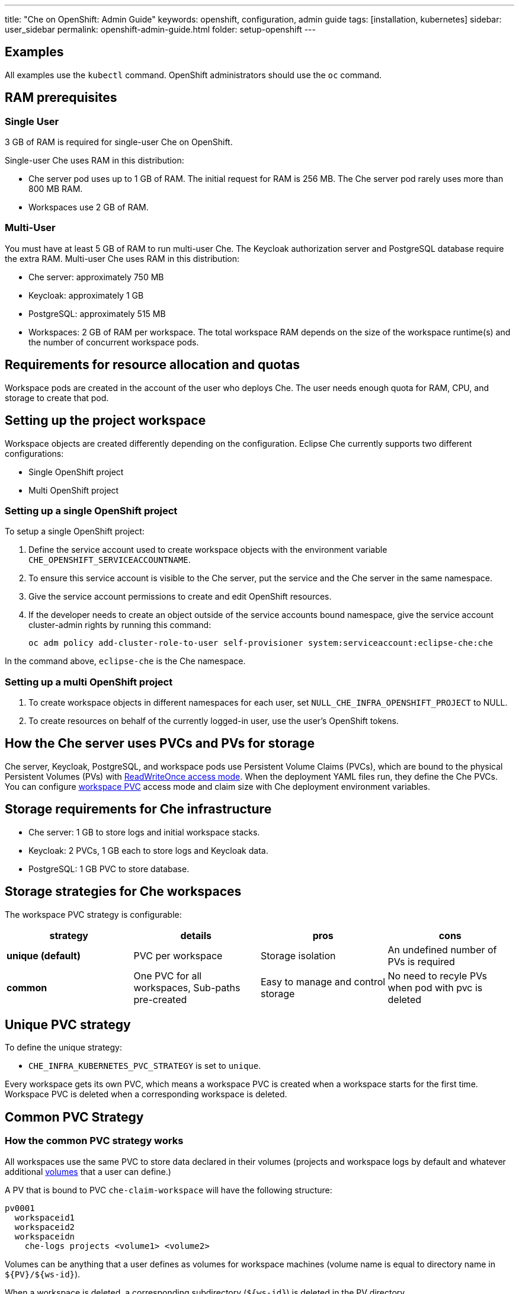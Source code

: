---
title: "Che on OpenShift: Admin Guide"
keywords: openshift, configuration, admin guide
tags: [installation, kubernetes]
sidebar: user_sidebar
permalink: openshift-admin-guide.html
folder: setup-openshift
---


[id="examples"]
== Examples

All examples use the `kubectl` command. OpenShift administrators should use the `oc` command.

[id="ram"]
== RAM prerequisites

=== Single User

3 GB of RAM is required for single-user Che on OpenShift.

Single-user Che uses RAM in this distribution:

* Che server pod uses up to 1 GB of RAM. The initial request for RAM is 256 MB. The Che server pod rarely uses more than 800 MB RAM.
* Workspaces use 2 GB of RAM.

=== Multi-User

You must have at least 5 GB of RAM to run multi-user Che. The Keycloak authorization server and PostgreSQL database require the extra RAM. Multi-user Che uses RAM in this distribution:

* Che server: approximately 750 MB
* Keycloak: approximately 1 GB
* PostgreSQL: approximately 515 MB
* Workspaces: 2 GB of RAM per workspace. The total workspace RAM depends on the size of the workspace runtime(s) and the number of concurrent workspace pods.

[id="resource-allocation-and-quotas"]
== Requirements for resource allocation and quotas

Workspace pods are created in the account of the user who deploys Che.  The user needs enough quota for RAM, CPU, and storage to create that pod.

[id="who-creates-workspace-objects"]
== Setting up the project workspace

Workspace objects are created differently depending on the configuration. Eclipse Che currently supports two different configurations:

* Single OpenShift project

* Multi OpenShift project

=== Setting up a single OpenShift project

To setup a single OpenShift project:

. Define the service account used to create workspace objects with the environment variable
`CHE_OPENSHIFT_SERVICEACCOUNTNAME`.
. To ensure this service account is visible to the Che server, put the service and the Che server in the same namespace.
. Give the service account permissions to create and edit OpenShift resources.
. If the developer needs to create an object outside of the service accounts bound namespace, give the service account cluster-admin rights by running this command:
+
----
oc adm policy add-cluster-role-to-user self-provisioner system:serviceaccount:eclipse-che:che
----

In the command above, `eclipse-che` is the Che namespace.

=== Setting up a multi OpenShift project

. To create workspace objects in different namespaces for each user, set `NULL_CHE_INFRA_OPENSHIFT_PROJECT` to NULL.

. To create resources on behalf of the currently logged-in user, use the user’s OpenShift tokens.

[id="storage-overview"]
== How the Che server uses PVCs and PVs for storage

Che server, Keycloak, PostgreSQL, and workspace pods use Persistent Volume Claims (PVCs), which are bound to the physical Persistent Volumes (PVs) with https://kubernetes.io/docs/concepts/storage/persistent-volumes/#access-modes[ReadWriteOnce access mode]. When the deployment YAML files run, they define the Che PVCs. You can configure link:#che-workspaces-storage[workspace PVC] access mode and claim size with Che deployment environment variables.

[id="che-infrastructure-storage"]
== Storage requirements for Che infrastructure

* Che server: 1 GB to store logs and initial workspace stacks.
* Keycloak: 2 PVCs, 1 GB each to store logs and Keycloak data.
* PostgreSQL: 1 GB PVC to store database.

[id="che-workspaces-storage"]
== Storage strategies for Che workspaces

The workspace PVC strategy is configurable:

[width="100%",cols="25%,25%,25%,25%",options="header",]
|===
|strategy |details |pros |cons
|*unique (default)* |PVC per workspace |Storage isolation |An undefined number of PVs is required
|*common* | One PVC for all workspaces, Sub-paths pre-created |Easy to manage and control storage |No need to recyle PVs when pod with pvc is deleted |Workspace pods should all be in one namespace
|===

== Unique PVC strategy

To define the unique strategy:

* `CHE_INFRA_KUBERNETES_PVC_STRATEGY` is set to `unique`.

Every workspace gets its own PVC, which means a workspace PVC is created when a workspace starts for the first time. Workspace PVC is deleted when a corresponding workspace is deleted.

[id="common-pvc-strategy"]
== Common PVC Strategy

=== How the common PVC strategy works

All workspaces use the same PVC to store data declared in their volumes (projects and workspace logs by default and whatever additional link:volumes[volumes] that a user can define.)

A PV that is bound to PVC `che-claim-workspace` will have the following structure:

----
pv0001
  workspaceid1
  workspaceid2
  workspaceidn
    che-logs projects <volume1> <volume2>
----

Volumes can be anything that a user defines as volumes for workspace machines (volume name is equal to directory name in `${PV}/${ws-id}`).

When a workspace is deleted, a corresponding subdirectory (`${ws-id}`) is deleted in the PV directory.

=== Enabling a common strategy

If you have already deployed Che with unique strategy:

* Set `CHE_INFRA_KUBERNETES_PVC_STRATEGY` to `common` in dc/che.

If applying che-server-template.yaml:

* Pass `-p CHE_INFRA_KUBERNETES_PVC_STRATEGY=common` to the `oc new-app` command.

[NOTE]
====
. For pre 1.6 Kubernetes, you need to set the `CHE_INFRA_KUBERNETES_PVC_PRECREATE__SUBPATHS` variable to `true`.

. For Kubernetes older than 1.6, setting this variable to `true` is not a requirement.
====

=== Restrictions on using common PVC strategy

When a common strategy is used, and a workspace PVC access mode is RWO, only one Kubernetes node can simultaneously use PVC.  If there are several nodes, a common strategy can still be used, but in this case, workspace PVC access mode should be RWM, ie multiple nodes should be able to use this PVC simultaneously (in fact, you may sometimes have some luck and all workspaces will be scheduled on the same node). You can change access mode for workspace PVCs by passing environment variable `CHE_INFRA_KUBERNETES_PVC_ACCESS_MODE=ReadWriteMany` to che deployment either when initially deploying Che or through che deployment update.

Another restriction is that only pods in the same namespace can use the same PVC, thus, `CHE_INFRA_KUBERNETES_PROJECT` environment variable should not be empty - it should be either Che server namespace (in this case objects can be created with che SA) or a dedicated namespace (token or username/password need to be used).

[id="update"]
== Updating your Che deployment

To update Che deployment:

. Change the image tag:
+
You can change the image tag in one of the following ways:

* Execute `kubeclt edit dc/che`.
* In the OpenShift web console: *deployments > edit yaml > image:tag*.
* Using the Docker service: `kubectl set image dc/che che=eclipse/che-server:${VERSION} --source=docker`.

. Update Keycloak and PostgreSQL deployments (optional):

* eclipse/che-keycloak
* eclipse/che-postgres
+
You can get the list of available versions at https://github.com/eclipse/che/tags[Che GitHub page].

. Change the pull policy (optional):
+
To change the pull policy, do one of the following:

* add  `--set cheImagePullPolicy=IfNotPresent` to link:openshift-multi-user[Che deployment].
* manually edit `dc/che` after deployment.

The default pull policy is Always. The default tag is `nightly`. This tag sets the image pull policy to Always and triggers a new deployment with a newer image, if available.


[id="scalability"]
== Scalability

To run more workspaces, https://kubernetes.io/docs/concepts/architecture/nodes/#management[add more nodes to your Kubernetes cluster].  An error message is returned when the system is out of resources.

[id="gdpr"]
== GDPR

To delete data or request the admininistrator to delete data, run this command with the user or adminstrator token:

----
$ curl -X DELETE http://che-server/api/user/{id}
----


[id="debug-mode"]
== Debug mode

To run Che Server in debug mode, set the following environment variable in the Che deployment to `true` (default is `false`):

`CHE_DEBUG_SERVER=true`

[id="private-docker-registries"]
== Private Docker Registries

Refer to https://kubernetes.io/docs/tasks/configure-pod-container/pull-image-private-registry/[Kubernetes documentation]

[id="che-server-logs"]
== Che Server Logs

The PVC `che-data-volume` is https://github.com/eclipse/che/blob/master/deploy/kubernetes/kubectl/che-kubernetes.yaml#L26[created] and bound to a PV after Eclipse Che deploys to Kubernetes. Logs are persisted in a PV.

To retrieve logs, do one of the following:

* `kubectl get log dc/che`
* `kubectl describe pvc che-data-claim`, find PV it is bound to, then `oc describe pv $pvName`, you will get a local path with logs directory. Be careful with permissions for that directory, since once changed, Che server wont be able to write to a file
* in Kubernetes web console, eclipse-che namespace, *pods > che-pod > logs*.

It is also possible to configure Che master not to store logs, but produce JSON encoded logs to output instead. It may be used to collect logs by systems such as Logstash. To configure JSON logging instead of plain text environment variable `CHE_LOGS_APPENDERS_IMPL` should have value `json`. See more at link:logging[logging docs].

[id="workspace-logs"]
== Workspace Logs

Workspace logs are stored in an PV bound to `che-claim-workspace` PVC. Workspace logs include logs from workspace agent, link:what-are-workspaces.html#bootstrapper[bootstrapper] and other agents if applicable.

[id="che-master-states"]
== Che Master States

The Che Master has three possible states:

* `RUNNING`
* `PREPARING_TO_SHUTDOWN`
* `READY_TO_SHUTDOWN`

The `PREPARING_TO_SHUTDOWN` state means that no new workspace startups are allowed. This situation can cause two different results:

* If your infrastructure does not support workspace recovery, all running workspaces are forcibly stopped.

* If your infrastructure does support workspace recovery, any workspaces that are currently starting or stopping is allowed to finish that process. Running workspaces do not stop.

For those that did not stop, automatic fallback to the shutdown with full workspaces stopping will be performed.

If you want a full shutdown with workspaces stopped, you can request this by using the `shutdown=true` parameter. When preparation process is finished, the `READY_TO_SHUTDOWN` state is set which allows to stop current Che master instance.

[id="che-workspace-termination-grace-period"]
== Che workspace termination grace period

[IMPORTANT]
====
If the `terminationGracePeriodSeconds` variable is explicitly set in the OpenShift recipe, this environment variable does not override the recipe.
====

The default grace termination period of Kubernetes/OpenShift workspace’s pods is '0'.  This setting terminates pods almost instantly and significantly decreases the time required for stopping a workspace.

To increase the grace termination period:

* Update `CHE_INFRA_KUBERNETES_POD_TERMINATION__GRACE__PERIOD__SEC`

[id="recreate-update"]
== Updating Che without stopping active workspaces

The differences between a Recreate update and a Rolling update:

Recreate update

* Che downtime

Rolling update

* No Che downtime
* New deployment starts in parallel and traffic is hot-switched

=== Performing a Recreate update

Prerequisites

* Ensure that the new master version is fully API compatible with the old workspace agent version.

To perform a recreate update:

* Set the deployment update strategy to Recreate
* Make POST request to the /api/system/stop api to start WS master suspend (means that all new attempts to start workspaces will be refused, and all current starts/stops will be finished). Note that this method requires system admin credentials.
* Make periodical GET requests to /api/system/state api, until it returns READY_TO_SHUTDOWN state. Also, you can check for "System is ready to shutdown" in the server logs.
* Perform new deploy.

[id="rolling-update"]
=== Performing a Rolling Update

Prerequisites

* Ensure that the new master is fully API compatible with the old ws agent versions, as well as database compatibility (since it is impossible to use DB migrations on this update mode).

To perform a rolling update:

* Set the deployment update strategy set to Rolling.
* Ensure `terminationGracePeriodSeconds` deployment parameter has enough value (see details below).
* Press *Deploy* button or execute `oc rollout latest che` from cli client.

[id="known-issues"]
==== Known issues

* Workspaces that are started shortly (5-30sec) before the network traffic is switched to the new pod, may fallback to the stopped state. That happens because bootstrappers uses Che server route URL for notifying Che Server when bootstrapping is done. Since traffic is already switched to the new Che server, old one cannot get bootstrapper-s report, and fails the start after waiting timeout reached. If old Che server will be killed before this timeout, workspaces can stuck in the `STARTING` state. So the `terminationGracePeriodSeconds` parameter must define time enough to cover workspace start timeout timeout (which is 8 min by def.) plus some additional timings. Typically, setting `terminationGracePeriodSeconds` to 540 sec is enough to cover all timeouts.
* Some users may experience problems with websocket reconnections or missed events published by WebSocket connection(when a workspace is STARTED but dashboard displays that it is STARTING); Need to reload page to restore connections and actual workspaces states.

[id="update-with-db-migrations-or-api-incompatibility"]
=== Updating with database migrations or API incompatibility

If new version of Che server contains some DB migrations, but there is still API compatibility between old and new version, recreate update type may be used, without stopping running workspaces.

API incompatible versions should be updated with full workspaces stop. It means that `/api/system/stop?shutdown=true` must be called prior to update.

[id="delete-deployments"]
== Deleting deployments

The fastest way to completely delete Che and its infrastructure components is to delete the project and namespace.

To delete Che and components:

`oc delete namespace che`

You can use selectors to delete particular deployments and associated objects.

To remove all Che server related objects:
----
oc delete all -l=app=che
----

To remove all Keycloak related objects:
----
oc delete all -l=app=keycloak
----

To remove all PostgreSQL related objects:
----
oc delete all -l=app=postgres
----

PVCs, service accounts and role bindings should be deleted separately because `oc delete all` does not delete them.

To delete Che server PVC, ServiceAccount and RoleBinding:
----
oc delete sa -l=app=che
oc delete rolebinding -l=app=che
----

To delete Keycloak and PostgreSQL PVCs
----
oc delete pvc -l=app=keycloak
oc delete pvc -l=app=postgres
----

[id="create-workspace-objects-in-personal-namespaces"]
== Creating workspace objects in personal namespaces

You can register the OpenShift server as an identity provider when Che is installed in multi-user mode. This allows you to create workspace objects in the OpenShift namespace of the user that is logged in Che through Keycloak.

To create a workspace object in the namespace of the user that is logged into Che:

* link:#openshift-identity-provider-registration[Register], inside Keycloak, an OpenShift identity provider that points to the OpenShift console of the cluster.
* link:#che-configuration[Configure] Che to use the Keycloak identity provider to retrieve the OpenShift tokens of the Che users.

Every workspace action such as start or stop creates an OpenShift resource in the OpenShift user account.  A notification message displays which allows you to link the Keycloak account to your OpenShift user account.

But for non-interactive workspace actions, such as workspace stop on idling or Che server shutdown, the dedicated OpenShift account configured for the Kubernetes infrastructure is used. See link:admin-guide#who-creates-workspace-objects[AdminGuide] for more information.

To easily install Che on OpenShift with this feature enabled, see link:openshift-multi-user#creating-workspace-resources-in-personal-openshift-accounts-on-minishift[this section for Minishift] and link:openshift-multi-user#creating-workspace-resources-in-personal-openshift-accounts[this one for OCP]

[id="openshift-identity-provider-registration"]
==== OpenShift identity provider registration

[NOTE]
====
Cluster-wide administrator rights are required to add an OAuth client.
====

To add the OpenShift identity provider:

. Use the following settings in the link:user-management#auth-and-user-management[Keycloak administration console]:
+
image::keycloak/openshift_identity_provider.png[]
The `Base URL` is the URL of the OpenShift console.
+
. Add a default read-token role.
+
image::git/kc_roles.png[]
+
. Declare the identity provider as an OAuth client inside OpenShift with the following commands:

----
oc create -f <(echo '
apiVersion: v1
kind: OAuthClient
metadata:
  name: kc-client
secret: "<value set for the 'Client Secret' field in step 1>"
redirectURIs:
  - "<value provided in the 'Redirect URI' field in step 1>"
grantMethod: prompt
')
----

See https://www.keycloak.org/docs/3.3/server_admin/topics/identity-broker/social/openshift.html[Keycloak documentation] for more information on the Keycloak OpenShift identity provider.

[id="che-configuration"]
==== Che configuration

To configure Che deployment:

* Set the `CHE_INFRA_OPENSHIFT_PROJECT` environment variable to `NULL` to ensure a new distinct OpenShift namespace is created for every started workspace.
* Set the `CHE_INFRA_OPENSHIFT_OAUTH__IDENTITY__PROVIDER` environment variable to the alias of the OpenShift identity provider specified in step 1 of its link:#openshift-identity-provider-registration[registration in Keycloak]. The default value is `openshift-v3`.

[id="providing-the-openshift-certificate-to-keycloak"]
==== Providing the OpenShift certificate to Keycloak

If the certificate used by the OpenShift console is self-signed or is not trusted, then by default the Keycloak will not be able to contact the OpenShift console to retrieve linked tokens.

Keycloak can not contact the OpenShift console to retrieve linked tokens when the certificate used by the OpenShift console is self-signed or is not trusted.

When the certificate is self-signed or is not trusted, use the enivronment variable `OPENSHIFT_IDENTITY_PROVIDER_CERTIFICATE` to pass the OpenShift console certificate to the Keycloak deployment. This will enable the Keycloak server to add the certificate to the list of trusted certificates.
The environment variable refers to a secret that contains the certificate.
